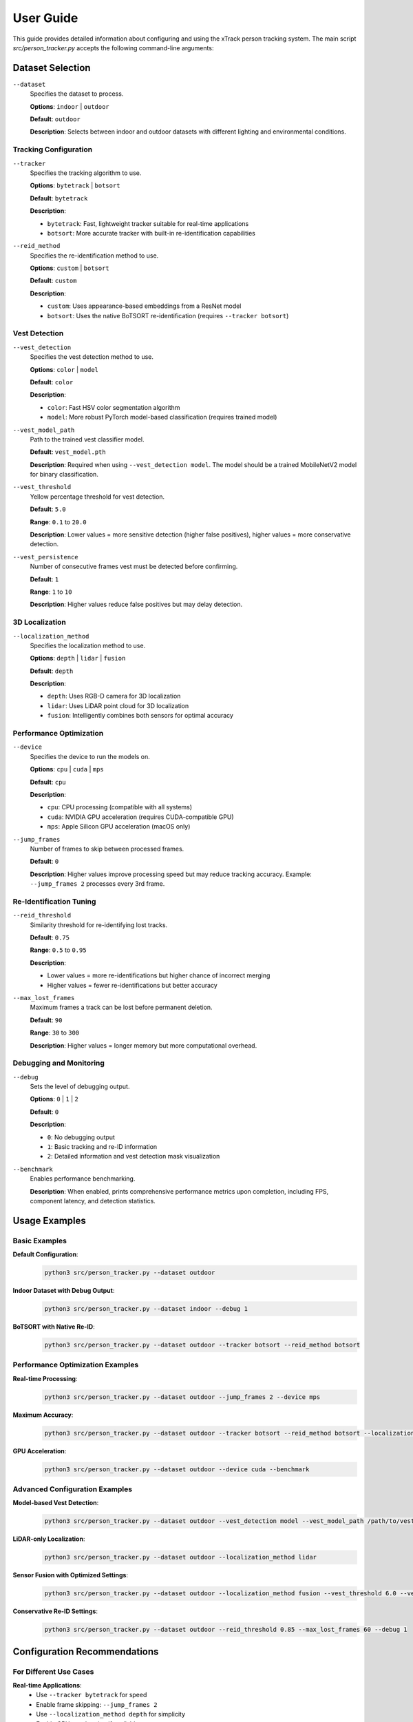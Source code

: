 ***********
User Guide
***********

This guide provides detailed information about configuring and using the xTrack person tracking system. The main script `src/person_tracker.py` accepts the following command-line arguments:

Dataset Selection
=================

``--dataset``
   Specifies the dataset to process.
   
   **Options**: ``indoor`` | ``outdoor``
   
   **Default**: ``outdoor``
   
   **Description**: Selects between indoor and outdoor datasets with different lighting and environmental conditions.

Tracking Configuration
----------------------

``--tracker``
   Specifies the tracking algorithm to use.
   
   **Options**: ``bytetrack`` | ``botsort``
   
   **Default**: ``bytetrack``
   
   **Description**: 
   
   * ``bytetrack``: Fast, lightweight tracker suitable for real-time applications
   * ``botsort``: More accurate tracker with built-in re-identification capabilities

``--reid_method``
   Specifies the re-identification method to use.
   
   **Options**: ``custom`` | ``botsort``
   
   **Default**: ``custom``
   
   **Description**:
   
   * ``custom``: Uses appearance-based embeddings from a ResNet model
   * ``botsort``: Uses the native BoTSORT re-identification (requires ``--tracker botsort``)

Vest Detection
--------------

``--vest_detection``
   Specifies the vest detection method to use.
   
   **Options**: ``color`` | ``model``
   
   **Default**: ``color``
   
   **Description**:
   
   * ``color``: Fast HSV color segmentation algorithm
   * ``model``: More robust PyTorch model-based classification (requires trained model)

``--vest_model_path``
   Path to the trained vest classifier model.
   
   **Default**: ``vest_model.pth``
   
   **Description**: Required when using ``--vest_detection model``. The model should be a trained MobileNetV2 model for binary classification.

``--vest_threshold``
   Yellow percentage threshold for vest detection.
   
   **Default**: ``5.0``
   
   **Range**: ``0.1`` to ``20.0``
   
   **Description**: Lower values = more sensitive detection (higher false positives), higher values = more conservative detection.

``--vest_persistence``
   Number of consecutive frames vest must be detected before confirming.
   
   **Default**: ``1``
   
   **Range**: ``1`` to ``10``
   
   **Description**: Higher values reduce false positives but may delay detection.

3D Localization
---------------

``--localization_method``
   Specifies the localization method to use.
   
   **Options**: ``depth`` | ``lidar`` | ``fusion``
   
   **Default**: ``depth``
   
   **Description**:
   
   * ``depth``: Uses RGB-D camera for 3D localization
   * ``lidar``: Uses LiDAR point cloud for 3D localization
   * ``fusion``: Intelligently combines both sensors for optimal accuracy

Performance Optimization
------------------------

``--device``
   Specifies the device to run the models on.
   
   **Options**: ``cpu`` | ``cuda`` | ``mps``
   
   **Default**: ``cpu``
   
   **Description**:
   
   * ``cpu``: CPU processing (compatible with all systems)
   * ``cuda``: NVIDIA GPU acceleration (requires CUDA-compatible GPU)
   * ``mps``: Apple Silicon GPU acceleration (macOS only)

``--jump_frames``
   Number of frames to skip between processed frames.
   
   **Default**: ``0``
   
   **Description**: Higher values improve processing speed but may reduce tracking accuracy. Example: ``--jump_frames 2`` processes every 3rd frame.

Re-Identification Tuning
------------------------

``--reid_threshold``
   Similarity threshold for re-identifying lost tracks.
   
   **Default**: ``0.75``
   
   **Range**: ``0.5`` to ``0.95``
   
   **Description**: 
   
   * Lower values = more re-identifications but higher chance of incorrect merging
   * Higher values = fewer re-identifications but better accuracy

``--max_lost_frames``
   Maximum frames a track can be lost before permanent deletion.
   
   **Default**: ``90``
   
   **Range**: ``30`` to ``300``
   
   **Description**: Higher values = longer memory but more computational overhead.

Debugging and Monitoring
------------------------

``--debug``
   Sets the level of debugging output.
   
   **Options**: ``0`` | ``1`` | ``2``
   
   **Default**: ``0``
   
   **Description**:
   
   * ``0``: No debugging output
   * ``1``: Basic tracking and re-ID information
   * ``2``: Detailed information and vest detection mask visualization

``--benchmark``
   Enables performance benchmarking.
   
   **Description**: When enabled, prints comprehensive performance metrics upon completion, including FPS, component latency, and detection statistics.

Usage Examples
==============

Basic Examples
--------------

**Default Configuration**:
   .. code:: bash

      python3 src/person_tracker.py --dataset outdoor

**Indoor Dataset with Debug Output**:
   .. code:: bash

      python3 src/person_tracker.py --dataset indoor --debug 1

**BoTSORT with Native Re-ID**:
   .. code:: bash

      python3 src/person_tracker.py --dataset outdoor --tracker botsort --reid_method botsort

Performance Optimization Examples
---------------------------------

**Real-time Processing**:
   .. code:: bash

      python3 src/person_tracker.py --dataset outdoor --jump_frames 2 --device mps

**Maximum Accuracy**:
   .. code:: bash

      python3 src/person_tracker.py --dataset outdoor --tracker botsort --reid_method botsort --localization_method fusion --jump_frames 0

**GPU Acceleration**:
   .. code:: bash

      python3 src/person_tracker.py --dataset outdoor --device cuda --benchmark

Advanced Configuration Examples
-------------------------------

**Model-based Vest Detection**:
   .. code:: bash

      python3 src/person_tracker.py --dataset outdoor --vest_detection model --vest_model_path /path/to/vest_model.pth

**LiDAR-only Localization**:
   .. code:: bash

      python3 src/person_tracker.py --dataset outdoor --localization_method lidar

**Sensor Fusion with Optimized Settings**:
   .. code:: bash

      python3 src/person_tracker.py --dataset outdoor --localization_method fusion --vest_threshold 6.0 --vest_persistence 3 --reid_threshold 0.8

**Conservative Re-ID Settings**:
   .. code:: bash

      python3 src/person_tracker.py --dataset outdoor --reid_threshold 0.85 --max_lost_frames 60 --debug 1

Configuration Recommendations
=============================

For Different Use Cases
-----------------------

**Real-time Applications**:
   - Use ``--tracker bytetrack`` for speed
   - Enable frame skipping: ``--jump_frames 2``
   - Use ``--localization_method depth`` for simplicity
   - Enable GPU acceleration if available

**High Accuracy Requirements**:
   - Use ``--tracker botsort --reid_method botsort``
   - Use ``--localization_method fusion``
   - Set ``--jump_frames 0`` for maximum frame processing
   - Use model-based vest detection if available

**Resource-Constrained Environments**:
   - Use ``--device cpu``
   - Increase frame skipping: ``--jump_frames 4``
   - Use ``--localization_method depth``
   - Reduce vest persistence: ``--vest_persistence 1``

**Long-range Tracking**:
   - Use ``--localization_method lidar`` or ``fusion``
   - Increase ``--max_lost_frames`` for longer memory
   - Use conservative Re-ID settings: ``--reid_threshold 0.8``

Frame Skipping Guidelines
-------------------------

* ``--jump_frames 0``: Maximum accuracy, lowest FPS
* ``--jump_frames 1``: Good balance (processes every 2nd frame)
* ``--jump_frames 2``: Real-time performance (processes every 3rd frame)
* ``--jump_frames 4``: High-speed processing (processes every 5th frame)

Vest Detection Tuning
---------------------

**For High Sensitivity** (more detections, more false positives):
   - Lower threshold: ``--vest_threshold 3.0``
   - No persistence: ``--vest_persistence 1``

**For High Precision** (fewer false positives):
   - Higher threshold: ``--vest_threshold 8.0``
   - Require persistence: ``--vest_persistence 3``

**Balanced Approach** (recommended):
   - Moderate threshold: ``--vest_threshold 6.0``
   - Light persistence: ``--vest_persistence 2``

Re-ID Threshold Guidelines
--------------------------

* ``0.5-0.6``: Very aggressive (high false merges, not recommended)
* ``0.7``: Moderate (some false merges, good for dense crowds)
* ``0.75``: Default (balanced approach)
* ``0.8``: Conservative (fewer false merges, recommended for accuracy)
* ``0.85+``: Very conservative (minimal re-ID, high track fragmentation)

Output Files
============

The system generates a CSV file at ``output/tracking_log_[dataset].csv`` with the following columns:

* ``timestamp``: Frame timestamp in seconds
* ``frame_id``: Sequential frame number
* ``object_id``: Unique track identifier
* ``x_position``: X coordinate in base frame (meters)
* ``y_position``: Y coordinate in base frame (meters)
* ``z_position``: Z coordinate in base frame (meters)

Benchmark Results
-----------------

When using ``--benchmark``, the system prints comprehensive performance metrics including:

* Average FPS
* Component-wise latency (YOLO, ReID, vest detection, localization)
* Detection statistics (total detections, vest detections, unique track IDs)
* Re-ID analysis (re-identification events, similarity distribution)
* Localization performance (success rate)
* Vest detection analysis (yellow percentage statistics)

Next Steps
==========

* Learn about the system architecture in the :doc:`api_reference`
* Run comprehensive tests using the :doc:`testing_guide`
* Troubleshoot issues using the :doc:`troubleshooting` guide
